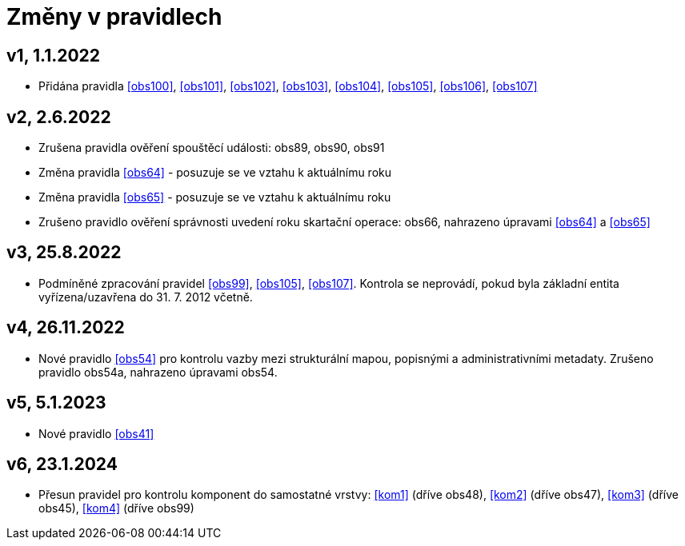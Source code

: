 ﻿[[novezmeny]]
= Změny v pravidlech

== v1, 1.1.2022

* Přidána pravidla <<obs100>>, <<obs101>>, <<obs102>>, <<obs103>>, <<obs104>>, <<obs105>>, <<obs106>>, <<obs107>>

== v2, 2.6.2022

* Zrušena pravidla ověření spouštěcí události: obs89, obs90, obs91
* Změna pravidla <<obs64>> - posuzuje se ve vztahu k aktuálnímu roku
* Změna pravidla <<obs65>> - posuzuje se ve vztahu k aktuálnímu roku
* Zrušeno pravidlo ověření správnosti uvedení roku skartační operace: obs66, nahrazeno úpravami <<obs64>> a <<obs65>>

== v3, 25.8.2022

* Podmíněné zpracování pravidel <<obs99>>, <<obs105>>, <<obs107>>. Kontrola se neprovádí, pokud byla základní entita vyřízena/uzavřena do 31. 7. 2012 včetně.


== v4, 26.11.2022
* Nové pravidlo <<obs54>> pro kontrolu vazby mezi strukturální mapou, popisnými a administrativními metadaty. Zrušeno pravidlo obs54a, nahrazeno úpravami obs54.

== v5, 5.1.2023
* Nové pravidlo <<obs41>>

== v6, 23.1.2024
 * Přesun pravidel pro kontrolu komponent do samostatné vrstvy: <<kom1>> (dříve obs48), <<kom2>> (dříve obs47),
   <<kom3>> (dříve obs45), <<kom4>> (dříve obs99)
